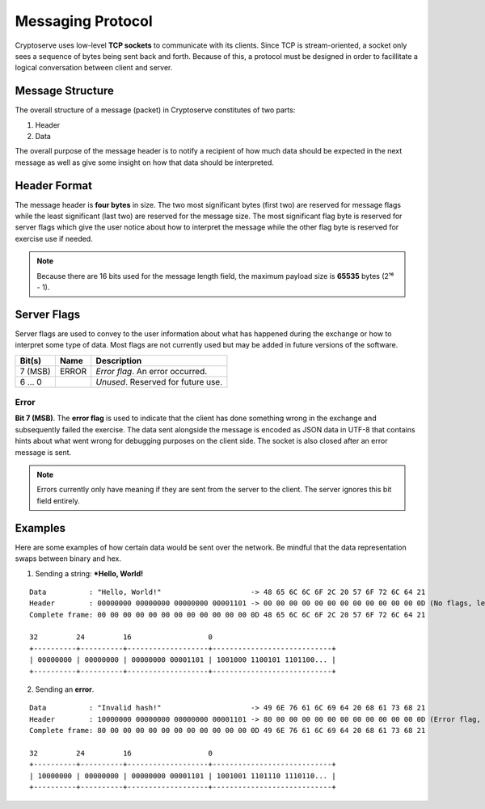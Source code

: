 .. _protocol:

Messaging Protocol
==================

Cryptoserve uses low-level **TCP sockets** to communicate with its clients.  Since TCP is stream-oriented, a socket only
sees a sequence of bytes being sent back and forth. Because of this, a protocol must be designed in order to facillitate
a logical conversation between client and server.


Message Structure
-----------------

The overall structure of a message (packet) in Cryptoserve constitutes of two parts:

1. Header
2. Data

The overall purpose of the message header is to notify a recipient of how much data should be expected in the next message
as well as give some insight on how that data should be interpreted.


Header Format
-------------

The message header is **four bytes** in size. The two most significant bytes (first two) are reserved for message flags
while the least significant (last two) are reserved for the message size. The most significant flag byte is reserved for
server flags which give the user notice about how to interpret the message while the other flag byte is reserved for
exercise use if needed.

.. note::  Because there are 16 bits used for the message length field, the maximum payload size is **65535** bytes (2¹⁶ - 1).


Server Flags
------------

Server flags are used to convey to the user information about what has happened during the exchange or how to
interpret some type of data. Most flags are not currently used but may be added in future versions of the software.

=========  =====  ===================================
Bit(s)     Name   Description
=========  =====  ===================================
7 (MSB)    ERROR  *Error flag*. An error occurred.
6 … 0             *Unused*. Reserved for future use.
=========  =====  ===================================

Error
^^^^^

**Bit 7 (MSB)**. The **error flag** is used to indicate that the client has done something wrong in the exchange and 
subsequently failed the exercise. The data sent alongside the message is encoded as JSON data in UTF-8
that contains hints about what went wrong for debugging purposes on the client side. The socket is also closed after an
error message is sent.

.. note:: Errors currently only have meaning if they are sent from the server to the client. The server ignores this bit field entirely.


Examples
--------

Here are some examples of how certain data would be sent over the network. Be mindful that
the data representation swaps between binary and hex.

1. Sending a string: ***Hello, World!**

::

   Data          : "Hello, World!"                     -> 48 65 6C 6C 6F 2C 20 57 6F 72 6C 64 21
   Header        : 00000000 00000000 00000000 00001101 -> 00 00 00 00 00 00 00 00 00 00 00 00 0D (No flags, length is 0x0D)
   Complete frame: 00 00 00 00 00 00 00 00 00 00 00 00 0D 48 65 6C 6C 6F 2C 20 57 6F 72 6C 64 21
   
   32         24         16                  0
   +----------+----------+-------------------+----------------------------+
   | 00000000 | 00000000 | 00000000 00001101 | 1001000 1100101 1101100... |
   +----------+----------+-------------------+----------------------------+

2. Sending an **error**.

::

   Data          : "Invalid hash!"                     -> 49 6E 76 61 6C 69 64 20 68 61 73 68 21
   Header        : 10000000 00000000 00000000 00001101 -> 80 00 00 00 00 00 00 00 00 00 00 00 0D (Error flag, length is 0x0D)
   Complete frame: 80 00 00 00 00 00 00 00 00 00 00 00 0D 49 6E 76 61 6C 69 64 20 68 61 73 68 21
   
   32         24         16                  0
   +----------+----------+-------------------+----------------------------+
   | 10000000 | 00000000 | 00000000 00001101 | 1001001 1101110 1110110... |
   +----------+----------+-------------------+----------------------------+
